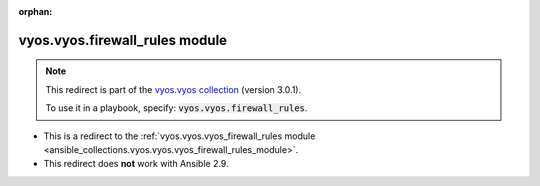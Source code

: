 
.. Document meta

:orphan:

.. Anchors

.. _ansible_collections.vyos.vyos.firewall_rules_module:

.. Title

vyos.vyos.firewall_rules module
+++++++++++++++++++++++++++++++

.. Collection note

.. note::
    This redirect is part of the `vyos.vyos collection <https://galaxy.ansible.com/vyos/vyos>`_ (version 3.0.1).

    To use it in a playbook, specify: :code:`vyos.vyos.firewall_rules`.

- This is a redirect to the :ref:`vyos.vyos.vyos_firewall_rules module <ansible_collections.vyos.vyos.vyos_firewall_rules_module>`.
- This redirect does **not** work with Ansible 2.9.
